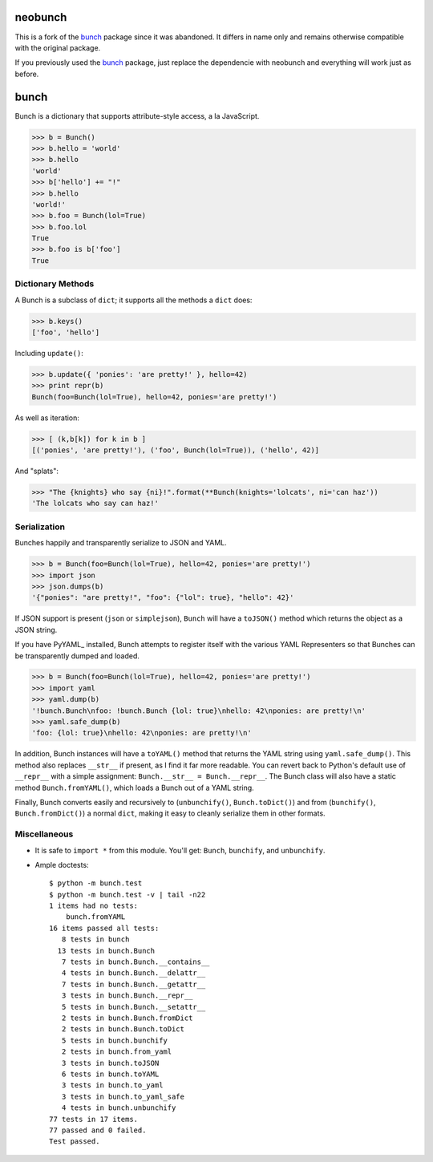 neobunch
========

|BuildLink|_ |CoverageLink|_ |LicenseLink|_      
                                                                                                               
.. |BuildLink| image:: https://img.shields.io/travis/F483/neobunch/master.svg?label=Build-Master
.. _BuildLink: https://travis-ci.org/F483/neobunch                            
                                                                                                               
.. |CoverageLink| image:: https://img.shields.io/coveralls/F483/neobunch/master.svg?label=Coverage-Master
.. _CoverageLink: https://coveralls.io/r/F483/neobunch                        
                                                                                                               
.. |LicenseLink| image:: https://img.shields.io/badge/license-MIT-blue.svg      
.. _LicenseLink: https://raw.githubusercontent.com/F483/neobunch/LICENSE.txt     



This is a fork of the bunch_ package since it was abandoned. It differs in
name only and remains otherwise compatible with the original package.

If you previously used the bunch_ package, just replace the dependencie with
neobunch and everything will work just as before.

.. _bunch: https://github.com/dsc/bunch


bunch
=====

Bunch is a dictionary that supports attribute-style access, a la JavaScript.

>>> b = Bunch()
>>> b.hello = 'world'
>>> b.hello
'world'
>>> b['hello'] += "!"
>>> b.hello
'world!'
>>> b.foo = Bunch(lol=True)
>>> b.foo.lol
True
>>> b.foo is b['foo']
True


Dictionary Methods
------------------

A Bunch is a subclass of ``dict``; it supports all the methods a ``dict`` does:

>>> b.keys()
['foo', 'hello']

Including ``update()``:

>>> b.update({ 'ponies': 'are pretty!' }, hello=42)
>>> print repr(b)
Bunch(foo=Bunch(lol=True), hello=42, ponies='are pretty!')

As well as iteration:

>>> [ (k,b[k]) for k in b ]
[('ponies', 'are pretty!'), ('foo', Bunch(lol=True)), ('hello', 42)]

And "splats":

>>> "The {knights} who say {ni}!".format(**Bunch(knights='lolcats', ni='can haz'))
'The lolcats who say can haz!'


Serialization
-------------

Bunches happily and transparently serialize to JSON and YAML.

>>> b = Bunch(foo=Bunch(lol=True), hello=42, ponies='are pretty!')
>>> import json
>>> json.dumps(b)
'{"ponies": "are pretty!", "foo": {"lol": true}, "hello": 42}'

If JSON support is present (``json`` or ``simplejson``), ``Bunch`` will have a ``toJSON()`` method which returns the object as a JSON string.

If you have PyYAML_ installed, Bunch attempts to register itself with the various YAML Representers so that Bunches can be transparently dumped and loaded.

>>> b = Bunch(foo=Bunch(lol=True), hello=42, ponies='are pretty!')
>>> import yaml
>>> yaml.dump(b)
'!bunch.Bunch\nfoo: !bunch.Bunch {lol: true}\nhello: 42\nponies: are pretty!\n'
>>> yaml.safe_dump(b)
'foo: {lol: true}\nhello: 42\nponies: are pretty!\n'

In addition, Bunch instances will have a ``toYAML()`` method that returns the YAML string using ``yaml.safe_dump()``. This method also replaces ``__str__`` if present, as I find it far more readable. You can revert back to Python's default use of ``__repr__`` with a simple assignment: ``Bunch.__str__ = Bunch.__repr__``. The Bunch class will also have a static method ``Bunch.fromYAML()``, which loads a Bunch out of a YAML string.

Finally, Bunch converts easily and recursively to (``unbunchify()``, ``Bunch.toDict()``) and from (``bunchify()``, ``Bunch.fromDict()``) a normal ``dict``, making it easy to cleanly serialize them in other formats.


Miscellaneous
-------------

* It is safe to ``import *`` from this module. You'll get: ``Bunch``, ``bunchify``, and ``unbunchify``.

* Ample doctests::

    $ python -m bunch.test
    $ python -m bunch.test -v | tail -n22
    1 items had no tests:
        bunch.fromYAML
    16 items passed all tests:
       8 tests in bunch
      13 tests in bunch.Bunch
       7 tests in bunch.Bunch.__contains__
       4 tests in bunch.Bunch.__delattr__
       7 tests in bunch.Bunch.__getattr__
       3 tests in bunch.Bunch.__repr__
       5 tests in bunch.Bunch.__setattr__
       2 tests in bunch.Bunch.fromDict
       2 tests in bunch.Bunch.toDict
       5 tests in bunch.bunchify
       2 tests in bunch.from_yaml
       3 tests in bunch.toJSON
       6 tests in bunch.toYAML
       3 tests in bunch.to_yaml
       3 tests in bunch.to_yaml_safe
       4 tests in bunch.unbunchify
    77 tests in 17 items.
    77 passed and 0 failed.
    Test passed.


